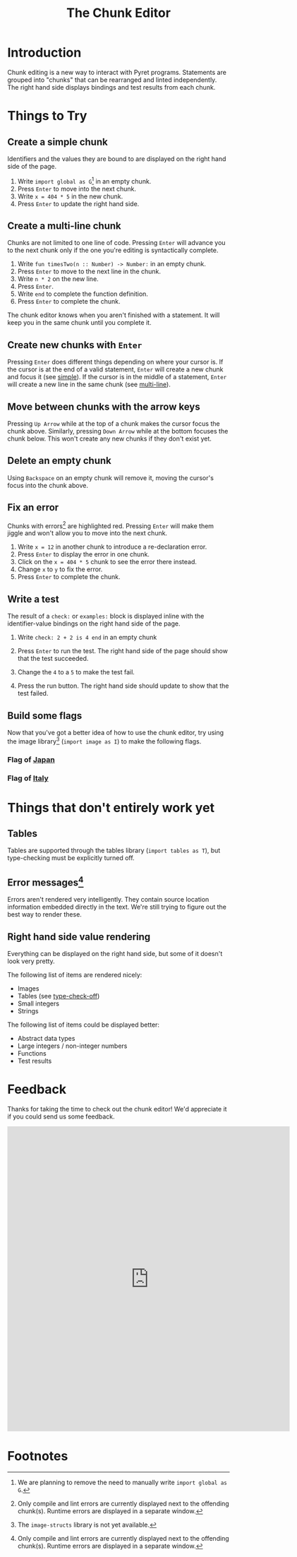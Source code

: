 #+TITLE: The Chunk Editor
# #+OPTIONS: toc:nil
# #+OPTIONS: num:nil
#+OPTIONS: html-postamble:nil
* Introduction
  Chunk editing is a new way to interact with Pyret programs. Statements are
  grouped into "chunks" that can be rearranged and linted independently. The
  right hand side displays bindings and test results from each chunk.
* Things to Try
** <<simple>>Create a simple chunk
   Identifiers and the values they are bound to are displayed on the right hand
   side of the page.
   1) Write ~import global as G~[fn:1] in an empty chunk.
   2) Press =Enter= to move into the next chunk.
   3) Write ~x = 404 * 5~ in the new chunk.
   4) Press =Enter= to update the right hand side.

   [[file:bind-id-to-val.png]] 
** <<multi-line>>Create a multi-line chunk
   Chunks are not limited to one line of code. Pressing =Enter= will advance you
   to the next chunk only if the one you're editing is syntactically complete.

   1) Write ~fun timesTwo(n :: Number) -> Number:~ in an empty chunk.
   2) Press =Enter= to move to the next line in the chunk.
   3) Write ~n * 2~ on the new line.
   4) Press =Enter=.
   5) Write ~end~ to complete the function definition.
   6) Press =Enter= to complete the chunk.

   [[file:multi-line-function.png]] 

   The chunk editor knows when you aren't finished with a statement. It will
   keep you in the same chunk until you complete it.
** Create new chunks with =Enter=
   Pressing =Enter= does different things depending on where your cursor is. If
   the cursor is at the end of a valid statement, =Enter= will create a new
   chunk and focus it (see [[simple]]). If the cursor is in the middle of a
   statement, =Enter= will create a new line in the same chunk (see [[multi-line]]).
** Move between chunks with the arrow keys
   Pressing =Up Arrow= while at the top of a chunk makes the cursor focus
   the chunk above. Similarly, pressing =Down Arrow= while at the bottom focuses
   the chunk below. This won't create any new chunks if they don't exist yet.
** Delete an empty chunk
   Using =Backspace= on an empty chunk will remove it, moving the cursor's focus
   into the chunk above.
** Fix an error
   Chunks with errors[fn:2] are highlighted red. Pressing =Enter= will make them
   jiggle and won't allow you to move into the next chunk.
   
   1) Write ~x = 12~ in another chunk to introduce a re-declaration error.
   2) Press =Enter= to display the error in one chunk.
   3) Click on the ~x = 404 * 5~ chunk to see the error there instead.
   3) Change ~x~ to ~y~ to fix the error.
   4) Press ~Enter~ to complete the chunk.
   
   [[file:errors.png]] 
** Write a test
   The result of a =check:= or =examples:= block is displayed inline with the
   identifier-value bindings on the right hand side of the page.

   1) Write ~check: 2 + 2 is 4 end~ in an empty chunk
   2) Press =Enter= to run the test. The right hand side of the page should show
      that the test succeeded.
   3) Change the ~4~ to a ~5~ to make the test fail.
   5) Press the run button. The right hand side should update to show that the
      test failed.
   
      [[file:test-failed.png]] 
** Build some flags
   Now that you've got a better idea of how to use the chunk editor, try
   using the image library[fn:3] (=import image as I=) to make the following flags.
*** Flag of [[https:en.wikipedia.org/wiki/Flag_of_Japan#/media/File:Construction_sheet_of_the_Japanese_flag_no_text.svg][Japan]]
    [[file:japanese-flag.png]]
*** Flag of [[https:en.wikipedia.org/wiki/Flag_of_Italy][Italy]]
   [[file:italian-flag.png]] 
* Things that don't entirely work yet
** <<type-check-off>>Tables
   Tables are supported through the tables library (=import tables as T=), but
   type-checking must be explicitly turned off.
   [[file:table.png]] 
** Error messages[fn:2]
   Errors aren't rendered very intelligently. They contain source location
   information embedded directly in the text. We're still trying to figure out
   the best way to render these.
** Right hand side value rendering
   Everything can be displayed on the right hand side, but some of it doesn't
   look very pretty.

   The following list of items are rendered nicely:
   - Images
   - Tables (see [[type-check-off]])
   - Small integers
   - Strings
   
   The following list of items could be displayed better:
   - Abstract data types
   - Large integers / non-integer numbers
   - Functions
   - Test results
* Feedback
  Thanks for taking the time to check out the chunk editor! We'd appreciate it
  if you could send us some feedback.
  #+BEGIN_EXPORT html
  <iframe src="https://docs.google.com/forms/d/e/1FAIpQLSfQbtam74KFC5khvFMPKneyzqw7aTVZ_zIR-eJmTIT6jjCQJg/viewform?embedded=true" width="640" height="691" frameborder="0" marginheight="0" marginwidth="0">Loading…</iframe>
  #+END_EXPORT

* Footnotes

[fn:1] We are planning to remove the need to manually write =import global as G=.

[fn:2] Only compile and lint errors are currently displayed next to the
offending chunk(s). Runtime errors are displayed in a separate window.

[fn:3] The =image-structs= library is not yet available.
